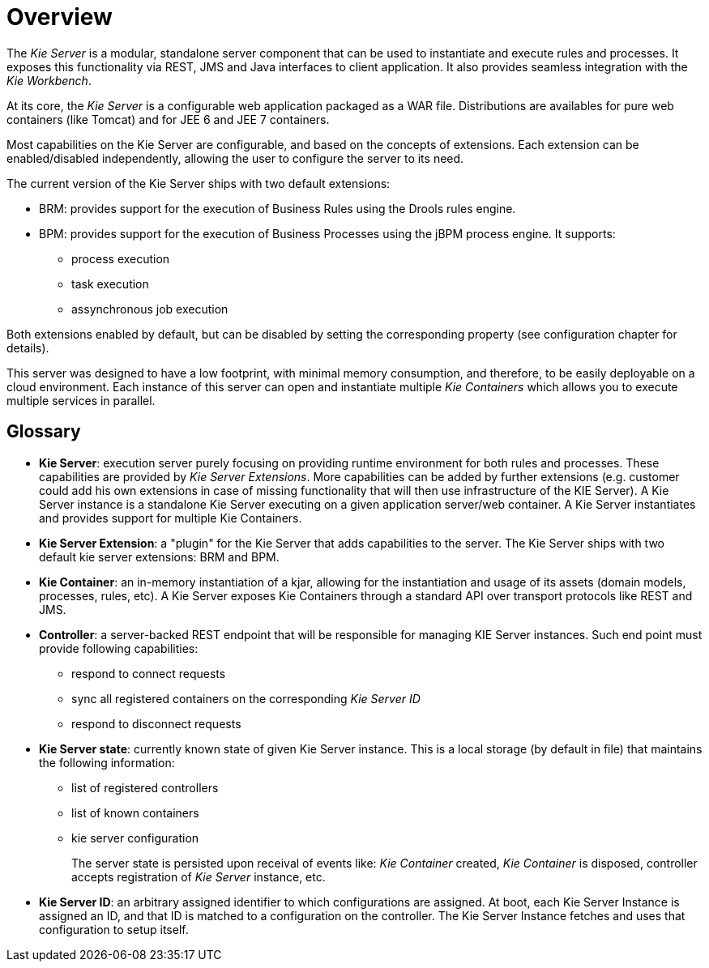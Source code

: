 
= Overview


The _Kie Server_ is a modular, standalone server component that can be used to instantiate and execute rules and processes.
It exposes this functionality via REST, JMS and Java interfaces to client application.
It also provides seamless integration with the __Kie Workbench__. 

At its core, the _Kie Server_ is a configurable web application packaged as a WAR file.
Distributions are availables for pure web containers (like Tomcat) and for JEE 6 and JEE 7 containers.

Most capabilities on the Kie Server are configurable, and based on the concepts of extensions.
Each extension can be enabled/disabled independently, allowing the user to configure the server to its need. 

The current version of the Kie Server ships with two default extensions: 

* BRM: provides support for the execution of Business Rules using the Drools rules engine.
* BPM: provides support for the execution of Business Processes using the jBPM process engine. It supports:
** process execution
** task execution
** assynchronous job execution


Both extensions enabled by default, but can be disabled by setting the corresponding property (see configuration chapter for details).

This server was designed to have a low footprint, with minimal memory consumption, and therefore, to be easily deployable on a cloud environment.
Each instance of this server can open and instantiate multiple _Kie Containers_ which allows you to execute multiple services in parallel.

== Glossary

* **Kie Server**: execution server purely focusing on providing runtime environment for both rules and processes. These capabilities are provided by __Kie Server Extensions__. More capabilities can be added by further extensions (e.g. customer could add his own extensions in case of missing functionality that will then use infrastructure of the KIE Server). A Kie Server instance is a standalone Kie Server executing on a given application server/web container. A Kie Server instantiates and provides support for multiple Kie Containers.
* **Kie Server Extension**: a "plugin" for the Kie Server that adds capabilities to the server. The Kie Server ships with two default kie server extensions: BRM and BPM.
* **Kie Container**: an in-memory instantiation of a kjar, allowing for the instantiation and usage of its assets (domain models, processes, rules, etc). A Kie Server exposes Kie Containers through a standard API over transport protocols like REST and JMS.
* **Controller**: a server-backed REST endpoint that will be responsible for managing KIE Server instances. Such end point must provide following capabilities: 
+
** respond to connect requests 
** sync all registered containers on the corresponding _Kie Server ID_
** respond to disconnect requests
* **Kie Server state**: currently known state of given Kie Server instance. This is a local storage (by default in file) that maintains the following information: 
+
** list of registered controllers 
** list of known containers 
** kie server configuration 
+
The server state is persisted upon receival of events like: _Kie Container_ created, _Kie Container_ is disposed, controller accepts registration of _Kie Server_ instance, etc. 

* **Kie Server ID**: an arbitrary assigned identifier to which configurations are assigned. At boot, each Kie Server Instance is assigned an ID, and that ID is matched to a configuration on the controller. The Kie Server Instance fetches and uses that configuration to setup itself.
